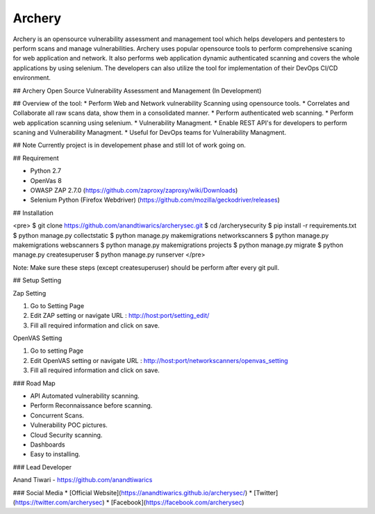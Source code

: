 Archery
=================
Archery is an opensource vulnerability assessment and management tool which helps developers and pentesters to perform scans and manage vulnerabilities. Archery uses popular opensource tools to perform comprehensive scaning for web application and network. It also performs web application dynamic authenticated scanning and covers the whole applications by using selenium. The developers can also utilize the tool for implementation of their DevOps CI/CD environment.


## Archery
Open Source Vulnerability Assessment and Management (In Development)


## Overview of the tool:
* Perform Web and Network vulnerability Scanning using opensource tools.
* Correlates and Collaborate all raw scans data, show them in a consolidated manner.
* Perform authenticated web scanning.
* Perform web application scanning using selenium.
* Vulnerability Managment.
* Enable REST API's for developers to perform scaning and Vulnerability Managment.
* Useful for DevOps teams for Vulnerability Managment.

## Note
Currently project is in developement phase and still lot of work going on.

## Requirement

* Python 2.7
* OpenVas 8
* OWASP ZAP 2.7.0 (https://github.com/zaproxy/zaproxy/wiki/Downloads)
* Selenium Python (Firefox Webdriver) (https://github.com/mozilla/geckodriver/releases)

## Installation

<pre>
$ git clone https://github.com/anandtiwarics/archerysec.git
$ cd /archerysecurity
$ pip install -r requirements.txt
$ python manage.py collectstatic
$ python manage.py makemigrations networkscanners
$ python manage.py makemigrations webscanners
$ python manage.py makemigrations projects
$ python manage.py migrate
$ python manage.py createsuperuser
$ python manage.py runserver
</pre>

Note: Make sure these steps (except createsuperuser) should be perform after every git pull.

## Setup Setting

Zap Setting

1. Go to Setting Page
2. Edit ZAP setting or navigate URL : http://host:port/setting_edit/
3. Fill all required information and click on save.

OpenVAS Setting

1. Go to setting Page
2. Edit OpenVAS setting or navigate URL : http://host:port/networkscanners/openvas_setting
3. Fill all required information and click on save.


### Road Map

* API Automated vulnerability scanning.
* Perform Reconnaissance before scanning.
* Concurrent Scans.
* Vulnerability POC pictures.
* Cloud Security scanning.
* Dashboards
* Easy to installing.

### Lead Developer

Anand Tiwari -  https://github.com/anandtiwarics

### Social Media
* [Official Website](https://anandtiwarics.github.io/archerysec/)
* [Twitter](https://twitter.com/archerysec)
* [Facebook](https://facebook.com/archerysec)